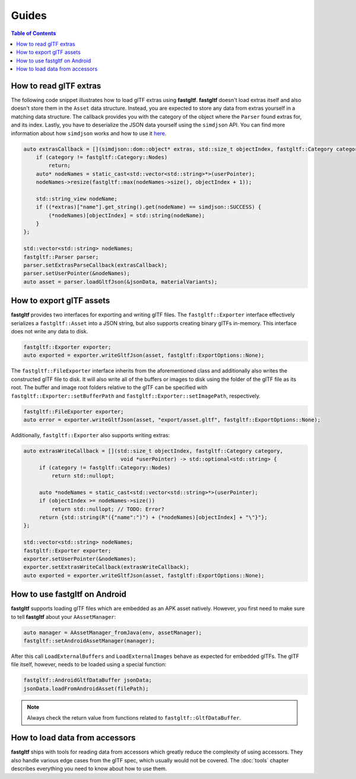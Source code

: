 ******
Guides
******

.. contents:: Table of Contents

How to read glTF extras
=======================

The following code snippet illustrates how to load glTF extras using **fastgltf**.
**fastgltf** doesn't load extras itself and also doesn't store them in the ``Asset`` data structure.
Instead, you are expected to store any data from extras yourself in a matching data structure.
The callback provides you with the category of the object where the ``Parser`` found extras for, and its index.
Lastly, you have to deserialize the JSON data yourself using the ``simdjson`` API.
You can find more information about how ``simdjson`` works and how to use it `here <https://github.com/simdjson/simdjson>`_.

.. code:: c++

   auto extrasCallback = [](simdjson::dom::object* extras, std::size_t objectIndex, fastgltf::Category category, void* userPointer) {
       if (category != fastgltf::Category::Nodes)
           return;
       auto* nodeNames = static_cast<std::vector<std::string>*>(userPointer);
       nodeNames->resize(fastgltf::max(nodeNames->size(), objectIndex + 1));

       std::string_view nodeName;
       if ((*extras)["name"].get_string().get(nodeName) == simdjson::SUCCESS) {
           (*nodeNames)[objectIndex] = std::string(nodeName);
       }
   };

   std::vector<std::string> nodeNames;
   fastgltf::Parser parser;
   parser.setExtrasParseCallback(extrasCallback);
   parser.setUserPointer(&nodeNames);
   auto asset = parser.loadGltfJson(&jsonData, materialVariants);

How to export glTF assets
=========================

**fastgltf** provides two interfaces for exporting and writing glTF files.
The ``fastgltf::Exporter`` interface effectively serializes a ``fastgltf::Asset`` into a JSON string,
but also supports creating binary glTFs in-memory. This interface does not write any data to disk.

.. code:: c++

    fastgltf::Exporter exporter;
    auto exported = exporter.writeGltfJson(asset, fastgltf::ExportOptions::None);

The ``fastgltf::FileExporter`` interface inherits from the aforementioned class and additionally also writes the constructed glTF file to disk.
It will also write all of the buffers or images to disk using the folder of the glTF file as its root.
The buffer and image root folders relative to the glTF can be specified with ``fastgltf::Exporter::setBufferPath`` and ``fastgltf::Exporter::setImagePath``, respectively.

.. code:: c++

    fastgltf::FileExporter exporter;
    auto error = exporter.writeGltfJson(asset, "export/asset.gltf", fastgltf::ExportOptions::None);

Additionally, ``fastgltf::Exporter`` also supports writing extras:

.. code:: c++

   auto extrasWriteCallback = [](std::size_t objectIndex, fastgltf::Category category,
                                  void *userPointer) -> std::optional<std::string> {
        if (category != fastgltf::Category::Nodes)
            return std::nullopt;

        auto *nodeNames = static_cast<std::vector<std::string>*>(userPointer);
        if (objectIndex >= nodeNames->size())
            return std::nullopt; // TODO: Error?
        return {std::string(R"({"name":")") + (*nodeNames)[objectIndex] + "\"}"};
   };

   std::vector<std::string> nodeNames;
   fastgltf::Exporter exporter;
   exporter.setUserPointer(&nodeNames);
   exporter.setExtrasWriteCallback(extrasWriteCallback);
   auto exported = exporter.writeGltfJson(asset, fastgltf::ExportOptions::None);


How to use fastgltf on Android
==============================

**fastgltf** supports loading glTF files which are embedded as an APK asset natively.
However, you first need to make sure to tell **fastgltf** about your ``AAssetManager``:

.. code:: c++

   auto manager = AAssetManager_fromJava(env, assetManager);
   fastgltf::setAndroidAssetManager(manager);


After this call ``LoadExternalBuffers`` and ``LoadExternalImages`` behave as expected for embedded glTFs.
The glTF file itself, however, needs to be loaded using a special function:

.. code:: c++

   fastgltf::AndroidGltfDataBuffer jsonData;
   jsonData.loadFromAndroidAsset(filePath);

.. note::

   Always check the return value from functions related to ``fastgltf::GltfDataBuffer``.


How to load data from accessors
===============================

**fastgltf** ships with tools for reading data from accessors which greatly reduce the complexity of using accessors.
They also handle various edge cases from the glTF spec, which usually would not be covered.
The :doc:`tools` chapter describes everything you need to know about how to use them.
